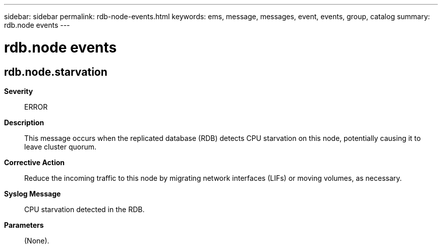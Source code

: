 ---
sidebar: sidebar
permalink: rdb-node-events.html
keywords: ems, message, messages, event, events, group, catalog
summary: rdb.node events
---

= rdb.node events
:toclevels: 1
:hardbreaks:
:nofooter:
:icons: font
:linkattrs:
:imagesdir: ./media/

== rdb.node.starvation
*Severity*::
ERROR
*Description*::
This message occurs when the replicated database (RDB) detects CPU starvation on this node, potentially causing it to leave cluster quorum.
*Corrective Action*::
Reduce the incoming traffic to this node by migrating network interfaces (LIFs) or moving volumes, as necessary.
*Syslog Message*::
CPU starvation detected in the RDB.
*Parameters*::
(None).
